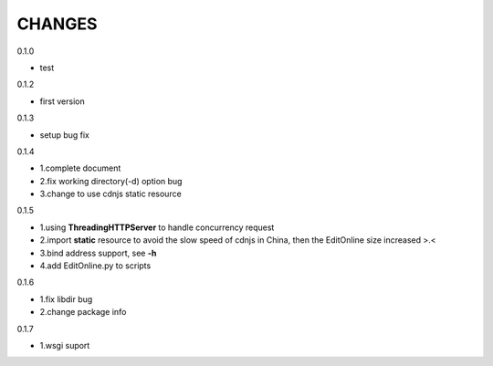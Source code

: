 CHANGES
===============
0.1.0

- test

0.1.2

- first version

0.1.3

- setup bug fix

0.1.4

- 1.complete document
- 2.fix working directory(-d) option bug
- 3.change to use cdnjs static resource

0.1.5

- 1.using **ThreadingHTTPServer** to handle concurrency request
- 2.import **static** resource to avoid the slow speed of cdnjs in China, then the EditOnline size increased >.<
- 3.bind address support, see **-h**
- 4.add EditOnline.py to scripts

0.1.6

- 1.fix libdir bug
- 2.change package info

0.1.7

- 1.wsgi suport
